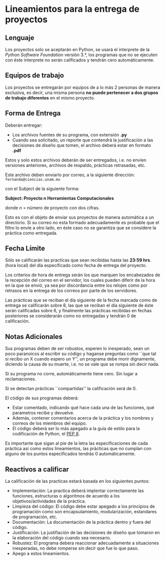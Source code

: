 * Lineamientos para la entrega de proyectos

** Lenguaje

Los proyectos solo se aceptarán en Python, se usará el interprete de la /Python
Software Foundation/ versión 3.*, los programas que no se ejecuten con éste
interprete no serán calificados y tendrán cero automáticamente.


** Equipos de trabajo

Los proyectos se entregarán por equipos de a lo más 2 personas de
manera exclusiva, es decir, una misma persona *no puede pertenecer
a dos grupos de trabajo diferentes* en el mismo proyecto.


** Forma de Entrega

Deberán entregar:

- Los archivos fuentes de su programa, con extensión *.py*
- Cuando sea solicitado, un reporte que contendrá la justificación a las
  decisiones de diseño que tomen, el archivo deberá estar en formato *.pdf*

Estos y solo estos archivos deberán de ser entregados, i.e. no envíen versiones
anteriores, archivos de respaldo, prácticas retrasadas, etc.

Este archivo deben enviarlo por correo, a la siguiente dirección:
=fernanda@ciencias.unam.mx=

con el Subject de la siguiente forma:

*Subject: Proyecto n Herramientas Computacionales*

donde /n/ = número de proyecto con dos cifras.

Esto es con el objeto de enviar sus proyectos de manera automática
a un directorio. Si su correo no esta formado adecuadamente es probable
que el filtro lo envíe a otro lado, en éste caso no se garantiza que
se considere la práctica como entregada.

** Fecha Límite

Sólo se calificarán las practicas que sean recibidas hasta las *23:59 hrs*. (hora
local) del día especificado como fecha de entrega del proyecto.

Los criterios de hora de entrega serán los que marquen los encabezados de la
recepción del correo en el servidor, los cuales pueden diferir de la hora en la
que se envió, ya sea por discordancia entre los relojes como por retrasos en la
entrega de los correos por parte de los servidores.

Las prácticas que se reciban el día siguiente de la fecha marcada como de
entrega se calificarán sobre 8, las que se reciban el día siguiente de éste
serán calificadas sobre 6, y finalmente las prácticas recibidas en fechas
posteriores se considerarán como no entregadas y tendrán 0 de calificación.


** Notas Adicionales

Sus programas deben de ser robustos, esperen lo inesperado, sean un poco
paranoicos al escribir su código y haganse preguntas como ``que tal si recibo un
X cuando espero un Y'', un programa debe morir dignamente, diciendo la causa de
su muerte, i.e. no se vale que se rompa sin decir nada.

Si su programa no corre, automáticamente tiene cero. Sin lugar a reclamaciones.

Si se detectan prácticas ``compartidas'' la calificación
será  de 0.

El código de sus programas deberá:

- Estar comentado, indicando qué hace cada una de las funciones, qué parametros
  recibe y devuelve.
- Además, contener comentarios acerca de la práctica y los nombres y correos de
  los miembros del equipo.
- El código deberá ser lo más apegado a la guía de estilo para la codificación de
  Python, el [[https://www.python.org/dev/peps/pep-0008/][PEP 8]].

Es importante que sigan al pie de la letra las especificaciones de cada práctica
así como estos lineamientos, las prácticas que no cumplan con alguno de los
puntos especificados tendrás 0 automáticamente.


** Reactivos a calificar

La calificación de las practicas estará basada en los siguientes puntos:

- Implementación: La practica deberá implentar correctamente las funciones,
  estructuras o algoritmos de acuerdo a los objetivos/actividades de la
  práctica.
- Limpieza del código: El código debe estar apegado a los principios
  de programación como son encapsulamiento, modularización, estandares de
  programación, etc.
- Documentación: La documentación de la práctica dentro y fuera del código.
- Justificación: La justifiación de las decisiones de diseño que tomaron
  en la elaboración del código cuando sea necesario.
- Robustez: El programa debera reaccionar adecuadamente a
  situaciones inesperadas, no debe romperse sin decir que fue lo que
  paso.
- Apego a estos lineamientos.
